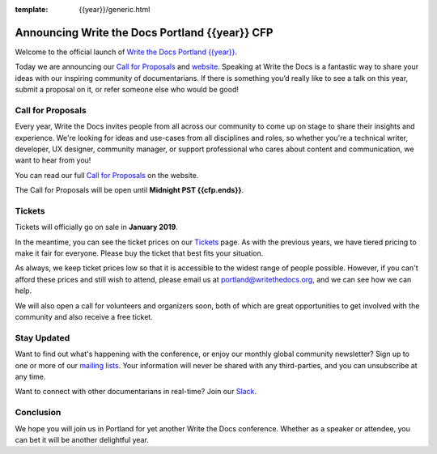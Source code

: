 :template: {{year}}/generic.html

.. post:: October 28, {{year}}
   :tags: {{shortcode}}-{{year}}, website, cfp, tickets

Announcing Write the Docs Portland {{year}} CFP
===========================================

Welcome to the official launch of `Write the Docs Portland {{year}} <https://www.writethedocs.org/conf/portland/{{year}}/>`_.

Today we are announcing our `Call for Proposals <https://www.writethedocs.org/conf/portland/{{year}}/cfp/>`_
and `website <https://www.writethedocs.org/conf/portland/{{year}}/>`_.
Speaking at Write the Docs is a fantastic way to share your ideas with our inspiring community of documentarians.
If there is something you’d really like to see a talk on this year, submit a proposal on it, or refer someone else who would be good!

Call for Proposals
------------------

Every year, Write the Docs invites people from all across our community to come up on stage to share their insights and experience.
We're looking for ideas and use-cases from all disciplines and roles, so whether you're a technical writer, developer, UX designer, community manager, or support professional who cares about content and communication, we want to hear from you!

You can read our full `Call for Proposals <https://www.writethedocs.org/conf/portland/{{year}}/cfp/>`__ on the website.

The Call for Proposals will be open until **Midnight PST {{cfp.ends}}**.

Tickets
-------

Tickets will officially go on sale in **January 2019**.

In the meantime, you can see the ticket prices on our `Tickets <https://www.writethedocs.org/conf/portland/{{year}}/tickets/>`_ page.
As with the previous years, we have tiered pricing to make it fair for everyone. Please buy the ticket that best fits your situation.

As always, we keep ticket prices low so that it is accessible to the widest range of people possible. However, if you can't afford these prices and still wish to attend, please email us at portland@writethedocs.org, and we can see how we can help.

We will also open a call for volunteers and organizers soon, both of which are great opportunities to get involved with the community and also receive a free ticket.

Stay Updated
------------

Want to find out what's happening with the conference, or enjoy our monthly global community newsletter?
Sign up to one or more of our `mailing lists <http://eepurl.com/cdWqc5>`_. Your information will never be shared with any third-parties, and you can unsubscribe at any time.

Want to connect with other documentarians in real-time? Join our `Slack <http://slack.writethedocs.org/>`_.

Conclusion
----------

We hope you will join us in Portland for yet another Write the Docs conference.
Whether as a speaker or attendee, you can bet it will be another delightful year.
